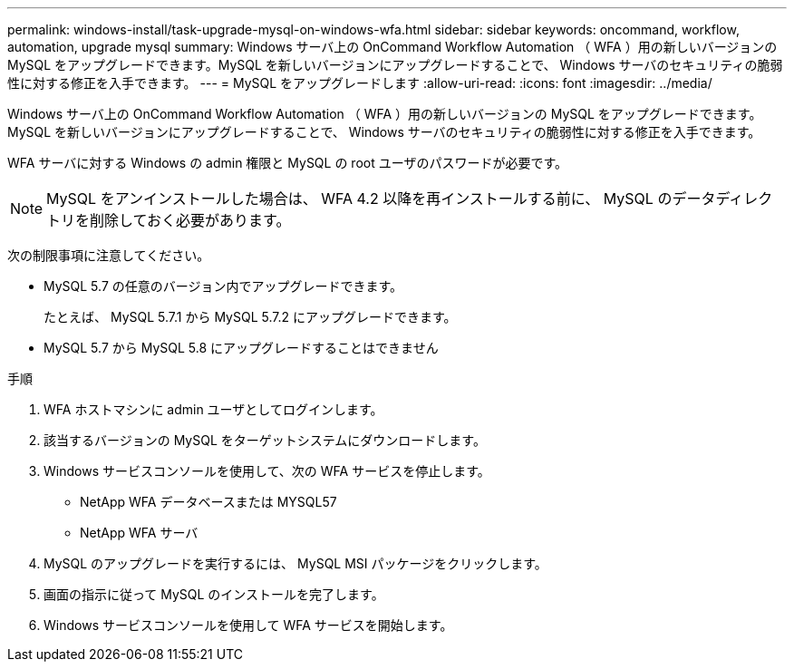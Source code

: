 ---
permalink: windows-install/task-upgrade-mysql-on-windows-wfa.html 
sidebar: sidebar 
keywords: oncommand, workflow, automation, upgrade mysql 
summary: Windows サーバ上の OnCommand Workflow Automation （ WFA ）用の新しいバージョンの MySQL をアップグレードできます。MySQL を新しいバージョンにアップグレードすることで、 Windows サーバのセキュリティの脆弱性に対する修正を入手できます。 
---
= MySQL をアップグレードします
:allow-uri-read: 
:icons: font
:imagesdir: ../media/


[role="lead"]
Windows サーバ上の OnCommand Workflow Automation （ WFA ）用の新しいバージョンの MySQL をアップグレードできます。MySQL を新しいバージョンにアップグレードすることで、 Windows サーバのセキュリティの脆弱性に対する修正を入手できます。

WFA サーバに対する Windows の admin 権限と MySQL の root ユーザのパスワードが必要です。


NOTE: MySQL をアンインストールした場合は、 WFA 4.2 以降を再インストールする前に、 MySQL のデータディレクトリを削除しておく必要があります。

次の制限事項に注意してください。

* MySQL 5.7 の任意のバージョン内でアップグレードできます。
+
たとえば、 MySQL 5.7.1 から MySQL 5.7.2 にアップグレードできます。

* MySQL 5.7 から MySQL 5.8 にアップグレードすることはできません


.手順
. WFA ホストマシンに admin ユーザとしてログインします。
. 該当するバージョンの MySQL をターゲットシステムにダウンロードします。
. Windows サービスコンソールを使用して、次の WFA サービスを停止します。
+
** NetApp WFA データベースまたは MYSQL57
** NetApp WFA サーバ


. MySQL のアップグレードを実行するには、 MySQL MSI パッケージをクリックします。
. 画面の指示に従って MySQL のインストールを完了します。
. Windows サービスコンソールを使用して WFA サービスを開始します。

